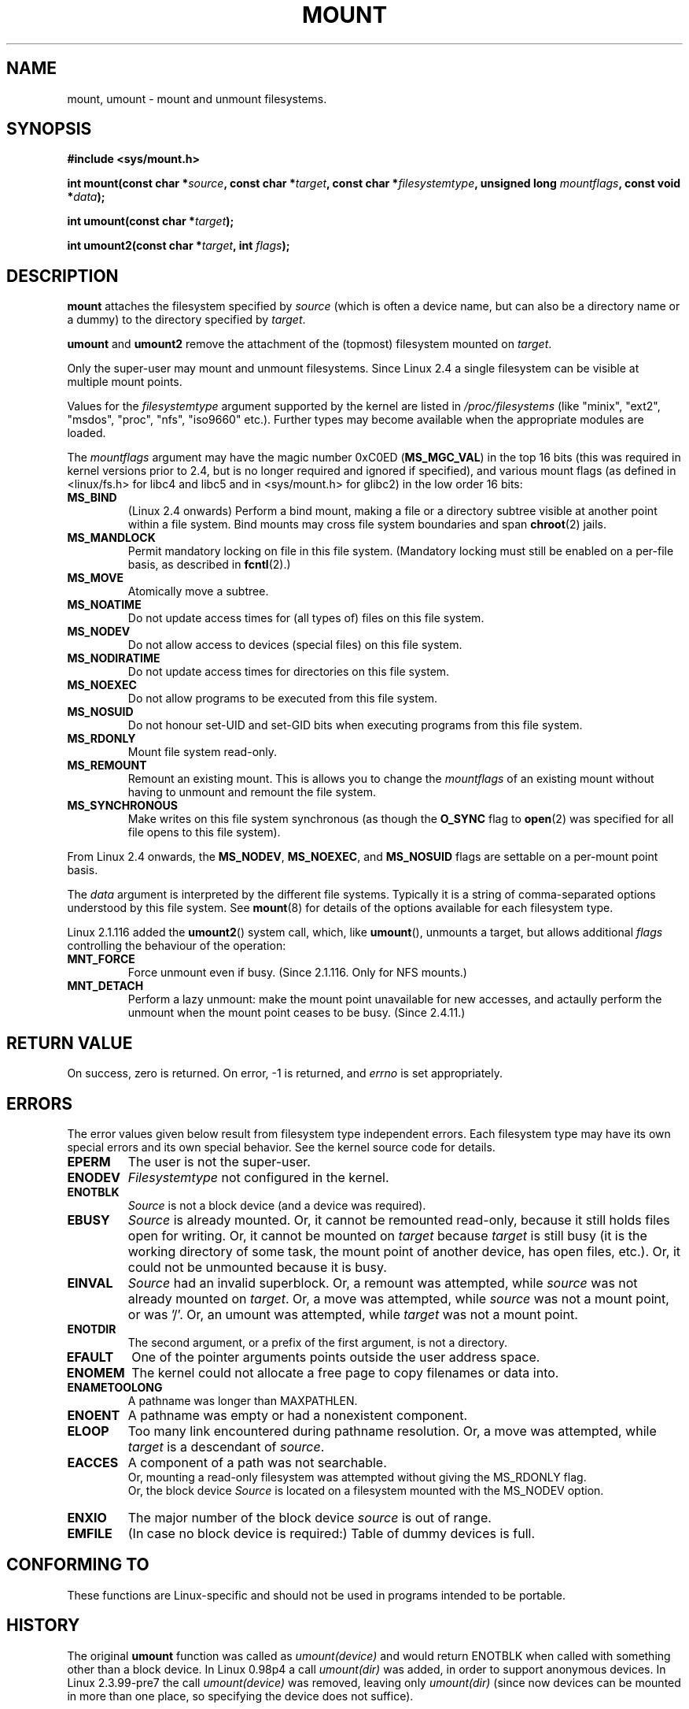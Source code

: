 .\" Hey Emacs! This file is -*- nroff -*- source.
.\"
.\" Copyright (C) 1993 Rickard E. Faith <faith@cs.unc.edu>
.\" Copyright (C) 1994 Andries E. Brouwer <aeb@cwi.nl>
.\" Copyright (C) 2002 Michael Kerrisk <mtk16@ext.canterbury.ac.nz>
.\"
.\" Permission is granted to make and distribute verbatim copies of this
.\" manual provided the copyright notice and this permission notice are
.\" preserved on all copies.
.\"
.\" Permission is granted to copy and distribute modified versions of this
.\" manual under the conditions for verbatim copying, provided that the
.\" entire resulting derived work is distributed under the terms of a
.\" permission notice identical to this one
.\" 
.\" Since the Linux kernel and libraries are constantly changing, this
.\" manual page may be incorrect or out-of-date.  The author(s) assume no
.\" responsibility for errors or omissions, or for damages resulting from
.\" the use of the information contained herein.  The author(s) may not
.\" have taken the same level of care in the production of this manual,
.\" which is licensed free of charge, as they might when working
.\" professionally.
.\" 
.\" Formatted or processed versions of this manual, if unaccompanied by
.\" the source, must acknowledge the copyright and authors of this work.
.\" "
.\" Modified Mon Nov  4 20:23:39 1996 by Eric S. Raymond <esr@thyrsus.com>
.\" Modified 13 Oct 2001 by Michael Kerrisk <mtk16@ext.canterbury.ac.nz>
.\"	Added note on historical behaviour of MS_NOSUID
.\" Modified 16 May 2002 by Michael Kerrisk <mtk16@ext.canterbury.ac.nz>
.\"	Extensive changes and additions
.\" Some corrections, aeb, 27 May 2002
.\"
.TH MOUNT 2 2002-05-17 "Linux 2.5" "Linux Programmer's Manual"
.SH NAME
mount, umount \- mount and unmount filesystems.
.SH SYNOPSIS
.B "#include <sys/mount.h>"
.sp
.BI "int mount(const char *" source ", const char *" target ,
.BI "const char *" filesystemtype ", unsigned long " mountflags ,
.BI "const void *" data );
.sp
.BI "int umount(const char *" target );
.sp
.BI "int umount2(const char *" target ", int " flags );
.SH DESCRIPTION
.B mount
attaches the filesystem specified by
.I source
(which is often a device name, but can also be a directory name
or a dummy) to the directory specified by
.IR target .

.BR umount " and " umount2
remove the attachment of the (topmost) filesystem mounted on
.IR target .

Only the super-user may mount and unmount filesystems.
Since Linux 2.4 a single filesystem can be visible at
multiple mount points.

Values for the
.IR filesystemtype
argument supported by the kernel are listed in
.I /proc/filesystems
(like "minix", "ext2", "msdos", "proc", "nfs", "iso9660" etc.).
Further types may become available when the appropriate modules
are loaded.

The
.IR mountflags
argument may have the magic number 0xC0ED (\fBMS_MGC_VAL\fP)
in the top 16 bits (this was required in kernel versions prior to 2.4, but
is no longer required and ignored if specified),
and various mount flags (as defined in <linux/fs.h> for libc4 and libc5
and in <sys/mount.h> for glibc2) in the low order 16 bits:
.TP
.B MS_BIND
(Linux 2.4 onwards)
.\" since 2.4.0-test9
Perform a bind mount, making a file or a directory subtree visible at
another point within a file system.
Bind mounts may cross file system boundaries and span
.BR chroot (2)
jails.
.TP
.B MS_MANDLOCK
Permit mandatory locking on file in this file system.
(Mandatory locking must still be enabled on a per-file basis,
as described in
.BR fcntl (2).)
.\" FIXME: More can be said about MS_MOVE
.TP
.B MS_MOVE
Atomically move a subtree.
.TP
.B MS_NOATIME
Do not update access times for (all types of) files on this file system.
.TP
.B MS_NODEV
Do not allow access to devices (special files) on this file system.
.TP
.B MS_NODIRATIME
Do not update access times for directories on this file system.
.TP
.B MS_NOEXEC
Do not allow programs to be executed from this file system.
.\" (Possibly useful for a file system that contains non-Linux executables.
.\" Often used as a security feature, e.g. to make sure that restricted
.\" users cannot execute files uploaded using ftp or so.)
.TP
.B MS_NOSUID
Do not honour set-UID and set-GID bits when executing
programs from this file system.
.\" (This is a security feature to prevent users executing set-UID and
.\" set-GID programs from removable disk devices.)
.TP
.B MS_RDONLY
Mount file system read-only.
.TP
.B MS_REMOUNT
Remount an existing mount.  This is allows you to change the
.I mountflags
of an existing mount without having to unmount and remount the file system.
.TP
.B MS_SYNCHRONOUS
Make writes on this file system synchronous (as though
the
.B O_SYNC 
flag to
.BR open (2)
was specified for all file opens to this file system).
.PP
From Linux 2.4 onwards, the
.BR MS_NODEV ", " MS_NOEXEC ", and " MS_NOSUID
flags are settable on a per-mount point basis.
.PP
The
.IR data
argument is interpreted by the different file systems.
Typically it is a string of comma-separated options
understood by this file system.
See
.BR mount (8)
for details of the options available for each filesystem type.
.\" .P
.\" Multiple mounts can be stacked on the same mount point. --
.\" This has always been the case, even in ancient Unix.
.PP
.\" Note: the kernel naming differs from the glibc naming
.\" umount2 is the glibc name for what the kernel now calls umount
Linux 2.1.116 added the
.BR umount2 ()
system call, which, like
.BR umount (),
unmounts a target, but allows additional
.I flags
controlling the behaviour of the operation:
.TP
.B MNT_FORCE
Force unmount even if busy.
(Since 2.1.116. Only for NFS mounts.)
.TP
.B MNT_DETACH
Perform a lazy unmount: make the mount point unavailable for
new accesses, and actaully perform the unmount when the mount point
ceases to be busy. (Since 2.4.11.)
.SH "RETURN VALUE"
On success, zero is returned.  On error, \-1 is returned, and
.I errno
is set appropriately.
.SH ERRORS
The error values given below result from filesystem type independent
errors. Each filesystem type may have its own special errors and its
own special behavior.  See the kernel source code for details.

.TP
.B EPERM
The user is not the super-user.
.TP
.B ENODEV
.I Filesystemtype
not configured in the kernel.
.TP
.B ENOTBLK
.I Source
is not a block device (and a device was required).
.TP
.B EBUSY
.I Source
is already mounted. Or, it cannot be remounted read-only,
because it still holds files open for writing.
Or, it cannot be mounted on
.I target
because
.I target
is still busy (it is the working directory of some task,
the mount point of another device, has open files, etc.).
Or, it could not be unmounted because it is busy.
.TP
.B EINVAL
.I Source
had an invalid superblock.
Or, a remount was attempted, while
.I source
was not already mounted on
.IR target .
Or, a move was attempted, while
.I source
was not a mount point, or was '/'.
Or, an umount was attempted, while
.I target
was not a mount point.
.TP
.B ENOTDIR
The second argument, or a prefix of the first argument, is not
a directory.
.TP
.B EFAULT
One of the pointer arguments points outside the user address space.
.TP
.B ENOMEM
The kernel could not allocate a free page to copy filenames or data into.
.TP
.B ENAMETOOLONG
A pathname was longer than MAXPATHLEN.
.TP
.B ENOENT
A pathname was empty or had a nonexistent component.
.TP
.B ELOOP
Too many link encountered during pathname resolution.
Or, a move was attempted, while
.I target
is a descendant of
.IR source .
.TP
.B EACCES
A component of a path was not searchable.
.br
Or, mounting a read-only filesystem was attempted without giving the
MS_RDONLY flag.
.br
Or, the block device
.I Source
is located on a filesystem mounted with the MS_NODEV option.
.TP
.B ENXIO
The major number of the block device
.I source
is out of range.
.TP
.B EMFILE
(In case no block device is required:)
Table of dummy devices is full.
.SH "CONFORMING TO"
These functions are Linux-specific and should not be used in
programs intended to be portable.
.SH HISTORY
The original
.B umount
function was called as \fIumount(device)\fP and would return ENOTBLK
when called with something other than a block device.
In Linux 0.98p4 a call \fIumount(dir)\fP was added, in order to
support anonymous devices.
In Linux 2.3.99-pre7 the call \fIumount(device)\fP was removed,
leaving only \fIumount(dir)\fP (since now devices can be mounted
in more than one place, so specifying the device does not suffice).
.LP
The original MS_SYNC flag was renamed MS_SYNCHRONOUS in 1.1.69
when a different MS_SYNC was added to <mman.h>.
.LP
Before Linux 2.4 an attempt to execute a set-UID or set-GID program
on a filesystem mounted with
.B MS_NOSUID
would fail with
.BR EPERM .
Since Linux 2.4 the set-UID and set-GID bits are just silently ignored
in this case.
.\" The change is in patch-2.4.0-prerelease.
.SH "SEE ALSO"
.BR mount (8),
.BR umount (8)
